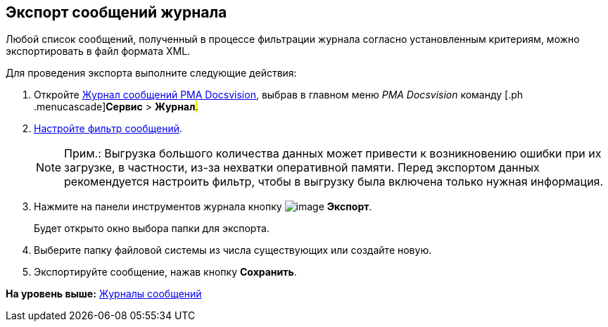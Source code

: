 [[ariaid-title1]]
== Экспорт сообщений журнала

Любой список сообщений, полученный в процессе фильтрации журнала согласно установленным критериям, можно экспортировать в файл формата XML.

Для проведения экспорта выполните следующие действия:

. [.ph .cmd]#Откройте xref:Logs_Navigator_Log_Window.html#concept_ybl_tkd_hp__image_vs1_nmd_hp[Журнал сообщений РМА Docsvision], выбрав в главном меню [.dfn .term]_РМА Docsvision_ команду [.ph .menucascade]#[.ph .uicontrol]*Сервис* > [.ph .uicontrol]*Журнал*#.#
. [.ph .cmd]#xref:Logs_Navigator_Filtering_Log_Data.adoc[Настройте фильтр сообщений].#
+
[NOTE]
====
[.note__title]#Прим.:# Выгрузка большого количества данных может привести к возникновению ошибки при их загрузке, в частности, из-за нехватки оперативной памяти. Перед экспортом данных рекомендуется настроить фильтр, чтобы в выгрузку была включена только нужная информация.
====
. [.ph .cmd]#Нажмите на панели инструментов журнала кнопку image:img/Buttons/Export.gif[image] [.ph .uicontrol]*Экспорт*.#
+
Будет открыто окно выбора папки для экспорта.
. [.ph .cmd]#Выберите папку файловой системы из числа существующих или создайте новую.#
. [.ph .cmd]#Экспортируйте сообщение, нажав кнопку [.ph .uicontrol]*Сохранить*.#

*На уровень выше:* xref:../topics/Logs_Navigator.adoc[Журналы сообщений]
